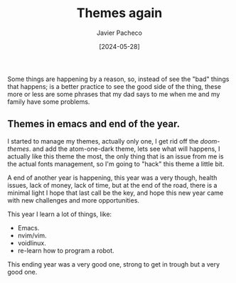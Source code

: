 #+title: Themes again
#+author: Javier Pacheco
#+date: [2024-05-28]
#+filetags: :personal:post:

#+BEGIN_PREVIEW
Some things are happening by a reason, so, instead of see the "bad" things that
happens; is a better practice to see the good side of the thing, these more or less
are some phrases that my dad says to me when me and my family have some problems.
#+END_PREVIEW

** Themes in emacs and end of the year.
:PROPERTIES:
:CUSTOM_ID: h:0f3ffdd6-6b21-4e10-a01b-ce72a618a1f5
:END:
I started to manage my themes, actually only one, I get rid off the /doom-themes/.
and add the atom-one-dark theme, lets see what will happens,
I actually like this theme the most, the only thing that is an issue from me
is the actual fonts management, so I'm going to "hack" this theme a little bit.

A end of another year is happening, this year  was a very though, health issues,
lack of money, lack of time, but at the end of the road, there is a minimal light
I hope that last call be the key, and hope this new year came with new challenges
and more opportunities.

This year I learn a lot of things, like:
- Emacs.
- nvim/vim.
- voidlinux.
- re-learn how to program a robot.
This ending year was a very good one, strong to get in trough but a very good one.
